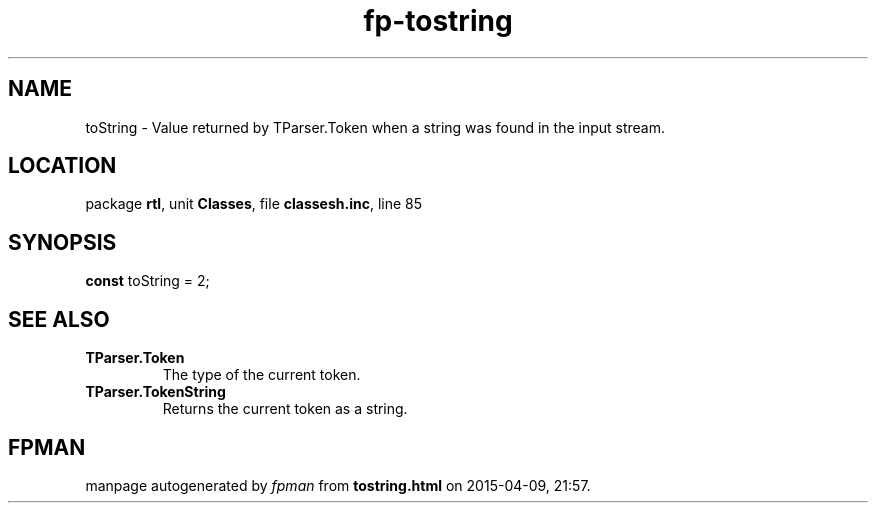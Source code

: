 .\" file autogenerated by fpman
.TH "fp-tostring" 3 "2014-03-14" "fpman" "Free Pascal Programmer's Manual"
.SH NAME
toString - Value returned by TParser.Token when a string was found in the input stream.
.SH LOCATION
package \fBrtl\fR, unit \fBClasses\fR, file \fBclassesh.inc\fR, line 85
.SH SYNOPSIS
\fBconst\fR toString = 2;

.SH SEE ALSO
.TP
.B TParser.Token
The type of the current token.
.TP
.B TParser.TokenString
Returns the current token as a string.

.SH FPMAN
manpage autogenerated by \fIfpman\fR from \fBtostring.html\fR on 2015-04-09, 21:57.

